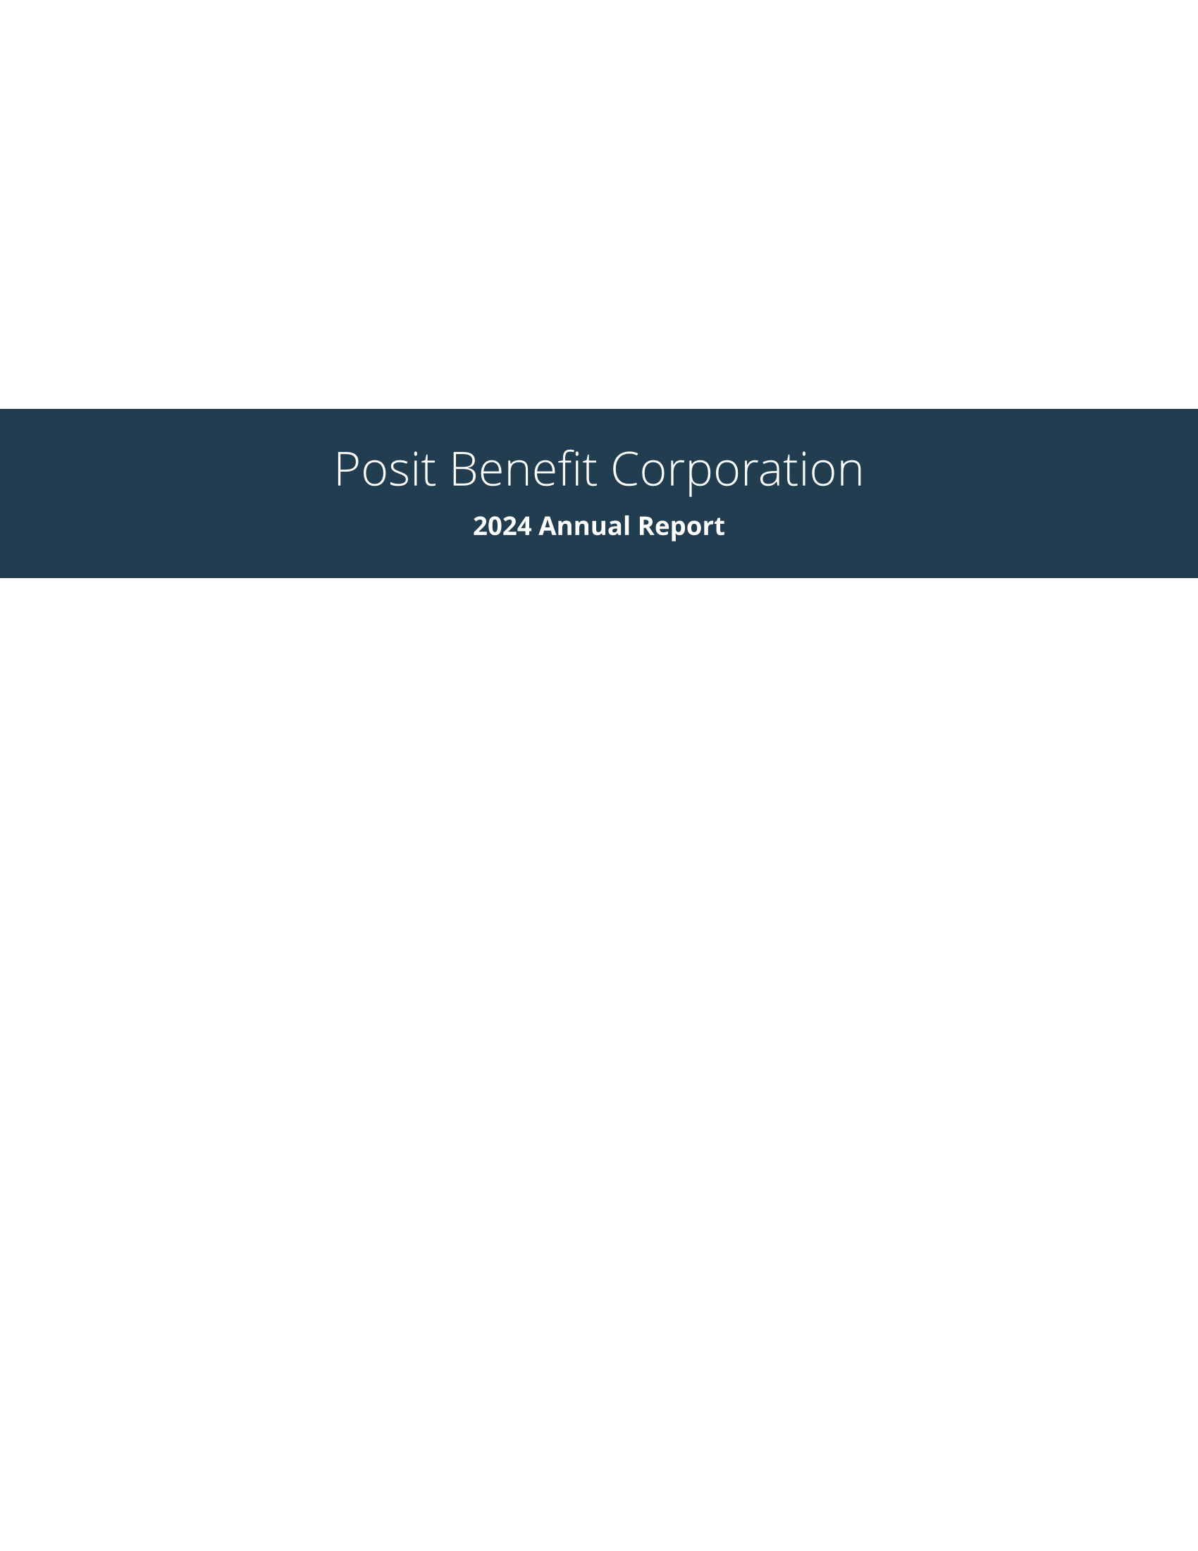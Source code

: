 // Some definitions presupposed by pandoc's typst output.
#let blockquote(body) = [
  #set text( size: 0.92em )
  #block(inset: (left: 1.5em, top: 0.2em, bottom: 0.2em))[#body]
]

#let horizontalrule = [
  #line(start: (25%,0%), end: (75%,0%))
]

#let endnote(num, contents) = [
  #stack(dir: ltr, spacing: 3pt, super[#num], contents)
]

#show terms: it => {
  it.children
    .map(child => [
      #strong[#child.term]
      #block(inset: (left: 1.5em, top: -0.4em))[#child.description]
      ])
    .join()
}

// Some quarto-specific definitions.

#show raw.where(block: true): block.with(
    fill: luma(230), 
    width: 100%, 
    inset: 8pt, 
    radius: 2pt
  )

#let block_with_new_content(old_block, new_content) = {
  let d = (:)
  let fields = old_block.fields()
  fields.remove("body")
  if fields.at("below", default: none) != none {
    // TODO: this is a hack because below is a "synthesized element"
    // according to the experts in the typst discord...
    fields.below = fields.below.amount
  }
  return block.with(..fields)(new_content)
}

#let empty(v) = {
  if type(v) == "string" {
    // two dollar signs here because we're technically inside
    // a Pandoc template :grimace:
    v.matches(regex("^\\s*$")).at(0, default: none) != none
  } else if type(v) == "content" {
    if v.at("text", default: none) != none {
      return empty(v.text)
    }
    for child in v.at("children", default: ()) {
      if not empty(child) {
        return false
      }
    }
    return true
  }

}

#show figure: it => {
  if type(it.kind) != "string" {
    return it
  }
  let kind_match = it.kind.matches(regex("^quarto-callout-(.*)")).at(0, default: none)
  if kind_match == none {
    return it
  }
  let kind = kind_match.captures.at(0, default: "other")
  kind = upper(kind.first()) + kind.slice(1)
  // now we pull apart the callout and reassemble it with the crossref name and counter

  // when we cleanup pandoc's emitted code to avoid spaces this will have to change
  let old_callout = it.body.children.at(1).body.children.at(1)
  let old_title_block = old_callout.body.children.at(0)
  let old_title = old_title_block.body.body.children.at(2)

  // TODO use custom separator if available
  let new_title = if empty(old_title) {
    [#kind #it.counter.display()]
  } else {
    [#kind #it.counter.display(): #old_title]
  }

  let new_title_block = block_with_new_content(
    old_title_block, 
    block_with_new_content(
      old_title_block.body, 
      old_title_block.body.body.children.at(0) +
      old_title_block.body.body.children.at(1) +
      new_title))

  block_with_new_content(old_callout,
    new_title_block +
    old_callout.body.children.at(1))
}

#show ref: it => locate(loc => {
  let target = query(it.target, loc).first()
  let suppl = it.at("supplement", default: none)
  if suppl == none or suppl == auto {
    it
    return
  }

  let sup = it.supplement.text.matches(regex("^45127368-afa1-446a-820f-fc64c546b2c5%(.*)")).at(0, default: none)
  if sup != none {
    let parent_id = sup.captures.first()
    let parent_figure = query(label(parent_id), loc).first()
    let parent_location = parent_figure.location()

    let counters = numbering(
      parent_figure.at("numbering"), 
      ..parent_figure.at("counter").at(parent_location))
      
    let subcounter = numbering(
      target.at("numbering"),
      ..target.at("counter").at(target.location()))
    
    // NOTE there's a nonbreaking space in the block below
    link(target.location(), [#parent_figure.at("supplement") #counters#subcounter])
  } else {
    it
  }
})

// 2023-10-09: #fa-icon("fa-info") is not working, so we'll eval "#fa-info()" instead
#let callout(body: [], title: "Callout", background_color: rgb("#dddddd"), icon: none, icon_color: black) = {
  block(
    breakable: false, 
    fill: background_color, 
    stroke: (paint: icon_color, thickness: 0.5pt, cap: "round"), 
    width: 100%, 
    radius: 2pt,
    block(
      inset: 1pt,
      width: 100%, 
      below: 0pt, 
      block(
        fill: background_color, 
        width: 100%, 
        inset: 8pt)[#text(icon_color, weight: 900)[#icon] #title]) +
      block(
        inset: 1pt, 
        width: 100%, 
        block(fill: white, width: 100%, inset: 8pt, body)))
}

//   Custom title page
#let posit_blue = rgb("#447099")
#let posit_grey = rgb("#404041")
#let posit_orange = rgb("#EE6331")
#let posit_dark_blue_2 = rgb("#213D4F")


#let title_page(title, subtitle)={
    page(margin: 0in)[
        #set text(fill: white)
        #place(center + horizon, dy: -2in)[
            #set align(center + horizon)
            #block(width: 100%, fill: posit_dark_blue_2, outset: 2em)[
                #heading(level: 1, title)
                #heading(level: 2, subtitle)
            ]
        ] 
    ]
}

#let posit(
  title: none,
  subtitle: none,
  margin: (x: 1.25in, y: 1.25in),
  paper: "us-letter",
  lang: "en",
  region: "US",
  font: (),
  fontsize: 11pt,
  doc,
) = {
  

  set page(
    paper: paper,
    margin: margin,
    numbering: "1",
  )

  set text(lang: lang,
           region: region,
           font: font,
           size: fontsize,
           fill: posit_grey)

  show heading.where(level: 1): set text(weight: "light", size: 24pt)

  if title != none {
    title_page(title, subtitle)
  }
  
  show heading.where(level: 1): it => {
    pagebreak()
    set block(width: 100%, below: 1em)
    it
    block(line(length: 100%, stroke: 1pt), below: 2em)
  }

  show heading.where(level: 2): it => {
    set block(below: 1.5em)
    upper(it)
  }

  doc
}
#show: doc => posit(
  title: [Posit Benefit Corporation],
  subtitle: [2024 Annual Report],
  font: ("Open Sans",),
  doc,
)


#set page(fill: posit_blue)
#set line(stroke: 1pt + white)
#set text(fill: white)
= A Message from our CEO
<a-message-from-our-ceo>
Posit endeavors to create free and open-source software for data science, scientific research, and technical communication in a sustainable way, because it benefits everyone when the essential tools to produce and consume knowledge are available to all, regardless of economic means.

We believe corporations should fulfill a purpose beneficial to the public and be run for the benefit of all stakeholders including employees, customers, and the community at large.

As a Delaware Public Benefit Corporation \(PBC) and a Certified B Corporation®, Posit’s open-source mission and commitment to a beneficial public purpose are codified in our charter, requiring our corporate decisions to balance the interests of community, customers, employees, and shareholders.

B Corps#super[TM] meet the highest verified standards of social and environmental performance, transparency, and account- ability. Posit measures its public benefit by utilizing the non-profit B Lab®’s "Impact Assessment", a rigorous assessment of a company’s impact on its workers, customers, community, and environment.

In 2019, Posit \(then RStudio) met the B Corporation certification requirements set by the B Lab. In 2023, our certification was renewed, and we are proud to share that our B Lab Impact Assessment score rose from 86.1 to 92.5 with this renewal. The B Lab certification process uses credible, comprehensive, transparent,and independent standards of social and environmental performance. Details of these assessments can be found at \[web link\].

As a PBC, Posit publishes a report at least once every two years that describes the public benefit we have created, along with how we seek to provide public benefits in the future. This is the fourth of these reports. Previous published reports are available at \[here\].

To fulfill its beneficial purposes, Posit intends to remain an independent company over the long term. With the support of our customers, employees, and the community, we remain excited to contribute useful solutions to the important problems of knowledge they face.

#align(right)[
  *J.J. Allaire*

  CEO, Posit PBC
]
#set page(fill: white)
#set text(fill: posit_grey)
#set line(stroke: 1pt + posit_orange)
= Introduction
<introduction>
Posit’s mission is to create free and open-source software for data science, scientific research, and technical communication. We do this to enhance the production and consumption of knowledge by everyone, regardless of economic means, and to facilitate collaboration and reproducible research, both of which are critical to the integrity and efficacy of work in science, education, government, and industry.

In addition to our open source products, Posit produces a modular platform of commercial software products that enable teams to adopt R, Python, and other open-source data science software at scale, along with online services to make it easier to learn and use them over the web.

Together, Posit\'s open-source software and commercial software form a virtuous cycle. In most companies, a \"customer\" is someone who pays you. For us, the definition of a customer must include the open source community, with whom we exchange the currencies of attention, respect, and love. When we deliver value to our open source users, they are likely to bring our software into their professional environments, which opens up the possibility of commercial partnerships. To keep this cycle flowing, our open source developers have to know and care about the integrations with proprietary solutions that matter to our enterprise customers. It also means that Posit\'s commercial teams need to consistently provide value to individuals who may never spend a dollar with us directly.

Posit’s approach is not typical. Traditionally, scientific and technical computing companies created exclusively proprietary software. While it can provide a robust foundation for investing in product development, proprietary software can also create excessive dependency that is not good for data science practitioners and the community. In contrast, Posit provides core productivity tools, packages, protocols, and file formats as open-source software so that customers aren’t overly dependent on a single software vendor. Additionally, while our commercial products enhance the development and use of our open-source software, they are not fundamentally required for those without the need or the ability to pay for them.

In 2023, Posit spent \[33%?\] of its engineering resources on open-source software development, and led contributions to over \[xx\] open-source projects. Posit-led projects targeted a broad range of areas including the RStudio IDE; infrastructure libraries for R and Python; numerous packages and tools to streamline data manipulation, exploration and visualization, modeling, and machine learning; and integration with external data sources. Posit also sponsors or contributes to many open-source and community projects led by others, including NumFOCUS, the R Consortium, the Python Software Foundation, DuckDB, Pandoc, pyodide, and prose mirror, as well as dozens of smaller projects via the Open Source Collective or directly on Github. Additional information about our products and company contributions for the past two years can be found in our \"Year In Review\'\' blog posts. \[available here\].

Today, millions of people download and use Posit open-source products in their daily lives. Additionally, more than \[how many paying customers?\] organizations that purchase our professional products help us sustain and grow our mission. It is an inspiration to consider that we are helping many participate in global economies that increasingly reward data literacy, and that our tools help produce insights essential to navigating our complex world.

= Posit\'s Statement of Public Benefit and B Lab® Impact Assessment Results
<posits-statement-of-public-benefit-and-b-lab-impact-assessment-results>
== Posit\'s Charter
<posits-charter>
We want Posit to serve a meaningful public purpose, and we run the company for the benefit of our customers, employees, and the community at large. That’s why we’re organized as a Public Benefit Corporation \(PBC).

What makes a PBC different from other types of corporations?

#quote(block: true)[
#emph[“A 'public benefit corporation' is a for-profit corporation organized under and subject to the requirements of this chapter that is intended to produce a public benefit or public benefits and to operate in a responsible and sustainable manner.\" \[link to source: #link("https://delcode.delaware.gov/title8/c001/sc15/")[#underline[https:\/\/delcode.delaware.gov/title8/c001/sc15/];];\].]
]

As a PBC and Certified B Corporation, we must meet the highest verified standards of social and environmental performance, transparency, and accountability. Our directors and officers have a fiduciary responsibility to address social, economic, and environmental needs while still overseeing our business goals.

== Posit\'s Statement of Public Benefit
<posits-statement-of-public-benefit>
Creation of free and open source software for data science, scientific research, and technical communication:

#quote(block: true)[
1) To enhance the production and consumption of knowledge by everyone, regardless of economic means.

2) To facilitate collaboration and reproducible research, both of which are critical for ensuring the integrity and efficacy of scientific work.
]

== Our primary obligations as a PBC and Certified B Corporation
<our-primary-obligations-as-a-pbc-and-certified-b-corporation>
#figure(
align(center)[#table(
  columns: 2,
  align: (col, row) => (auto,auto,).at(col),
  inset: 6pt,
  [Public Benefit Corporation:

  #emph[How we built our company charter]

  ], [Certified B Corp:

  #emph[How we hold ourselves accountable to our charter]

  ],
  [- The board of directors shall manage or direct the business and affairs of the public benefit corporation in a manner that balances the pecuniary interests of the stockholders, the best interests of those materially affected by the corporation’s conduct, and the specific public benefit or public benefits identified in its certificate of incorporation.

  - A public benefit corporation shall no less than biennially provide its stockholders with a statement as to the corporation’s promotion of the public benefit or public benefits identified in the certificate of incorporation and of the best interests of those materially affected by the corporation’s conduct.

  ],
  [- Demonstrate high social and environmental performance by achieving a B Lab Impact Assessment score of 80 or above and passing the risk review.

  - Make a legal commitment by changing our corporate governance structure to be accountable to all stakeholders, not just shareholders, and achieve benefit corporation status if available in our jurisdiction.

  - Exhibit transparency by allowing information about our performance measured against B Lab’s standards to be publicly available on our B Corp profile on B Lab’s website.

  ],
)]
)

== Posit\'s B Lab Impact Assessment Results
<posits-b-lab-impact-assessment-results>
The BLab Impact Assessment is composed of questions in five Impact Areas: Governance, Workers, Community, Environment, and Customers. Posit\'s assessment results are available to the public \[here\]. We completed our first Impact Assessment in 2019 with our initial B Lab certification, and earned an overall score of #strong[86.1.] We are proud to report that our latest score from our recertification process in 2023, is #strong[92.5];. To put this in context, the threshold for B Lab certification is a score of 80 or higher, and the median score for ordinary businesses who take the assessment is 50.9. Posit seeks to continually improve our internal governance, increase our workforce diversity and employee development efforts, expand our stewardship of the environment, deepen our engagement in our communities, and better serve our customers, so that our public benefit will continue to improve each year.

In our initial assessment, we received high marks for incorporating as a benefit corporation; the health, wellness, safety, and financial security of our employees; and for educating and serving customers. We identified formal goal setting, career development, diversity, equity & inclusion, civic engagement & giving, and air & climate as areas for improvement.

== Summary of Score Improvements Since 2019
<summary-of-score-improvements-since-2019>
The B Lab’s Impact assessment standards have evolved since 2019 \(we are now on version 6 of the assessment). New questions were added, and thresholds for performance were raised in other cases. Of the scored questions we responded to in our most recent assessment, 38 were unchanged from 2019, 71 were modified from 2019 wording, and 22 were brand new questions. On the questions that were unchanged or modified, we have gained points in the areas listed below.

#figure(
align(center)[#table(
  columns: 3,
  align: (col, row) => (left,left,left,).at(col),
  inset: 6pt,
  [#strong[Impact Area];], [#strong[Topic];], [#strong[% Achievement Gain since 2019];],
  [Community],
  [Civic Engagement & Giving],
  [39%],
  [],
  [Diversity, Equity, & Inclusion],
  [60%],
  [Customers],
  [Customer Stewardship],
  [28%],
  [Environment],
  [Air & Climate],
  [75%],
  [Governance],
  [Ethics & Transparency],
  [37%],
  [Workers],
  [Career Development],
  [62%],
  [],
  [Engagement & Satisfaction],
  [50%],
  [],
  [Financial Security],
  [58%],
)]
)

=== 
<section>
=== COMMUNITY
<community>
==== Open Source Development
<open-source-development>
==== Civic Engagement and Giving
<civic-engagement-and-giving>
In addition to the open-source software we make freely available, and the open source data science package development produced by Posit engineers, Posit recognizes the importance of contributing financially to other valuable open-source and community initiatives. To date, Posit has givenover \$1.9M to projects led by others. Current commitments include contributing to NumFOCUS, the R Consortium, the R Foundation, DuckDB, the Eclipse Foundation, and the authors and maintainers of several other open-source projects.

Posit’s financial support also extends beyond the world of open source data science. Since 2020, Posit and its employees have given over \$60k to over 135 nonprofits. Our donations reach a range of community-based causes, including organizations dedicated to racial equality, equal justice, LGBTQ+ support, and access to education. Alongside our donations to open source software development, this pool of charitable contributions contribute to the important work many are doing to increase the accessibility of data science for all. Our scoring in this area of the B Lab assessment has increased by 39.5% since 2019.

==== Diversity, Equity, and Inclusion
<diversity-equity-and-inclusion>
Since our initial B Lab assessment in 2019, Posit has continued to focus on increasing the strength of our team by utilizing talent practices that encourage diverse people to apply, join, and thrive at Posit. Specific changes made in recent years include the formation of a DEIA \(diversity, equity, inclusion, and accessibility) Council, as well as the sponsoring of employee resource groups \(ERG’s). We report our progress on our diversity metrics, as defined in the B Lab Assessment, in each quarter’s board meeting. We also pay close attention to issues of equity in compensation, hiring and interviewing, and employee experience. Our efforts to date have yielded increases in the percentages of women and those with minority racial or ethnic identities in both management and the employee population as a whole – and our recent assessment results reflect these gains.

=== CUSTOMERS
<customers>
We have made meaningful improvements in our care for customers in the past few years – particularly in our standards for managing customer data and privacy. Since 2019, we have formalized our approach to data privacy and compliance – we now conduct thorough internal and external audits, and train all employees on the essentials of guarding customer data. These changes have increased our assessment performance by 28% since 2019.

=== ENVIRONMENT
<environment>
We are happy to share that our assessment scores for Air and Climate impacts have improved by 75% since 2019. In November of 2020, Posit achieved carbon neutrality via the purchase of carbon offsets that counter the environmental impact of business travel \(primarily for our annual conference and internal meetings). As a remote-first organization, we do not generate meaningful greenhouse gas emissions outside of air travel. By offsetting this impact through the funding of reforestation work in both South America and closer to home in Massachusetts, we hope to neutralize Posit’s potential damage to our planet.

=== GOVERNANCE
<governance>
A company’s positive governance impact is measured by the extent to which the company is accountable to stakeholders, and the extent to which its decision-making is transparent to all constituents. In 2019, RStudio scored 16.1 points out of a possible 21.9+ points in the Governance Impact Area, including 10 points awarded for the specific legal structures we have put in place as a Benefit Corporation that preserve our mission and consider our stakeholders regardless of company ownership.

In our latest assessment, our governance score improved by 37% via improvements in ethics and transparency areas, including anti-corruption and code of ethics training for employees, and more rigorous financial controls and financial transparency with employees. Looking ahead, we plan to incorporate more social and community benefit metrics in our corporate reporting, including board meeting updates, so that all of our stakeholders are aware of our ongoing progress and can help support our success.

=== WORKERS
<workers>
We have made significant strides in our Worker assessment category since 2019, with scores increasing by 50% or more in areas such as career development, engagement and satisfaction, and financial security for our employees. Investments in employee career development include in-house management training programs, tooling and education to support constructive feedback, and documentation of job levels, pay ranges, and career paths within our major functions. In 2021, we initiated an annual organizational health survey, which allows us to collect and respond to employee feedback. We have also augmented our benefits to include a "lifestyle savings account" \(LSA) funded by Posit that each individual can choose to apply to home office, professional development, wellness, or financial health expenses as they see fit. All together, we are working to continuously improve the value offered to our workers as our company grows.

